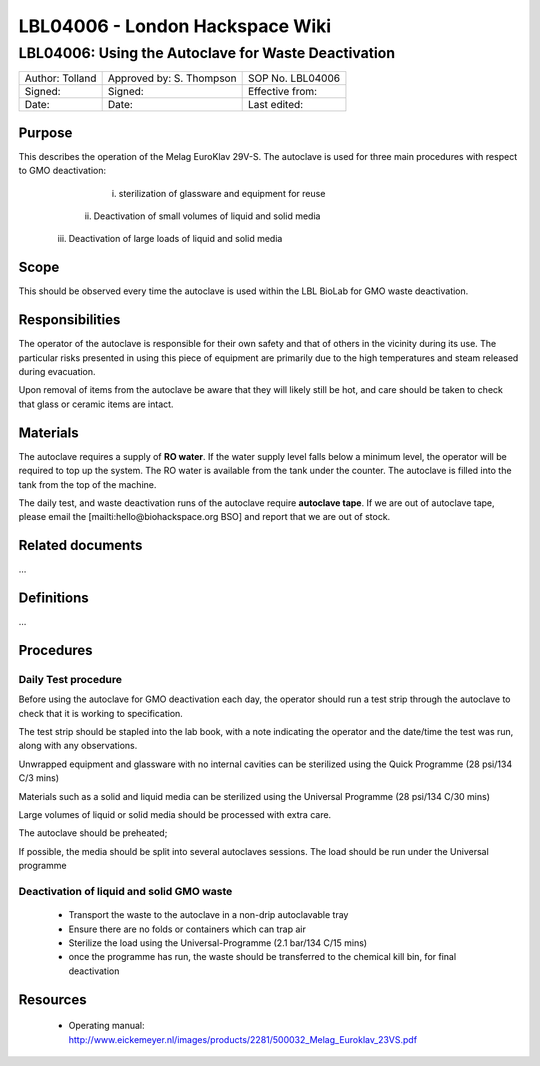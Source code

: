 ================================
LBL04006 - London Hackspace Wiki
================================

LBL04006: Using the Autoclave for Waste Deactivation
====================================================


+-------------------+----------------------------+--------------------+
| Author: Tolland   | Approved by: S. Thompson   | SOP No. LBL04006   |
+-------------------+----------------------------+--------------------+
| Signed:           | Signed:                    | Effective from:    |
+-------------------+----------------------------+--------------------+
| Date:             | Date:                      | Last edited:       |
+-------------------+----------------------------+--------------------+

Purpose
-------

This describes the operation of the Melag EuroKlav
29V-S. The autoclave is used for three main procedures with respect to
GMO deactivation:

       i) sterilization of glassware and equipment for reuse
      ii) Deactivation of small volumes of liquid and solid media
     iii) Deactivation of large loads of  liquid and solid media

Scope
-----

This should be observed every time the autoclave is used within the LBL
BioLab for GMO waste deactivation.

Responsibilities
----------------

The operator of the autoclave is responsible for their own safety and
that of others in the vicinity during its use. The particular risks
presented in using this piece of equipment are primarily due to the high
temperatures and steam released during evacuation.

Upon removal of items from the autoclave be aware that they will likely
still be hot, and care should be taken to check that glass or ceramic
items are intact.

Materials
---------

The autoclave requires a supply of **RO water**. If the water supply
level falls below a minimum level, the operator will be required to top
up the system. The RO water is available from the tank under the
counter. The autoclave is filled into the tank from the top of the
machine.

The daily test, and waste deactivation runs of the autoclave require
**autoclave tape**. If we are out of autoclave tape, please email the
[mailti:hello@biohackspace.org BSO] and report that we are out of stock.

Related documents
-----------------

…

Definitions
-----------

…

Procedures
----------

Daily Test procedure
~~~~~~~~~~~~~~~~~~~~

Before using the autoclave for GMO deactivation each day, the operator
should run a test strip through the autoclave to check that it is
working to specification.

The test strip should be stapled into the lab book, with a note
indicating the operator and the date/time the test was run, along with
any observations.

Unwrapped equipment and glassware with no internal cavities can be
sterilized using the Quick Programme (28 psi/134 C/3 mins)

|Screenshot-quick-programme.png|

Materials such as a solid and liquid media can be sterilized using
the Universal Programme (28 psi/134 C/30 mins)

|Screenshot-universal-programme.png|

Large volumes of liquid or solid media should be processed with
extra care.

The autoclave should be preheated;

|Screenshot-preheat.png|

If possible, the media should be split into several autoclaves sessions.
The load should be run under the Universal programme

|Screenshot-universal-programme.png|

Deactivation of liquid and solid GMO waste
~~~~~~~~~~~~~~~~~~~~~~~~~~~~~~~~~~~~~~~~~~

    - Transport the waste to the autoclave in a non-drip autoclavable tray
    - Ensure there are no folds or containers which can trap air
    - Sterilize the load using the Universal-Programme (2.1 bar/134 C/15 mins)
    - once the programme has run, the waste should be transferred to the chemical kill bin, for final deactivation

Resources
---------

    - Operating manual: http://www.eickemeyer.nl/images/products/2281/500032_Melag_Euroklav_23VS.pdf

.. |Screenshot-quick-programme.png| image:: images/Screenshot-quick-programme.png
   :target: /view/File:Screenshot-quick-programme.png
.. |Screenshot-universal-programme.png| image:: images/Screenshot-universal-programme.png
   :target: /view/File:Screenshot-universal-programme.png
.. |Screenshot-preheat.png| image:: images/Screenshot-preheat.png
   :target: /view/File:Screenshot-preheat.png
